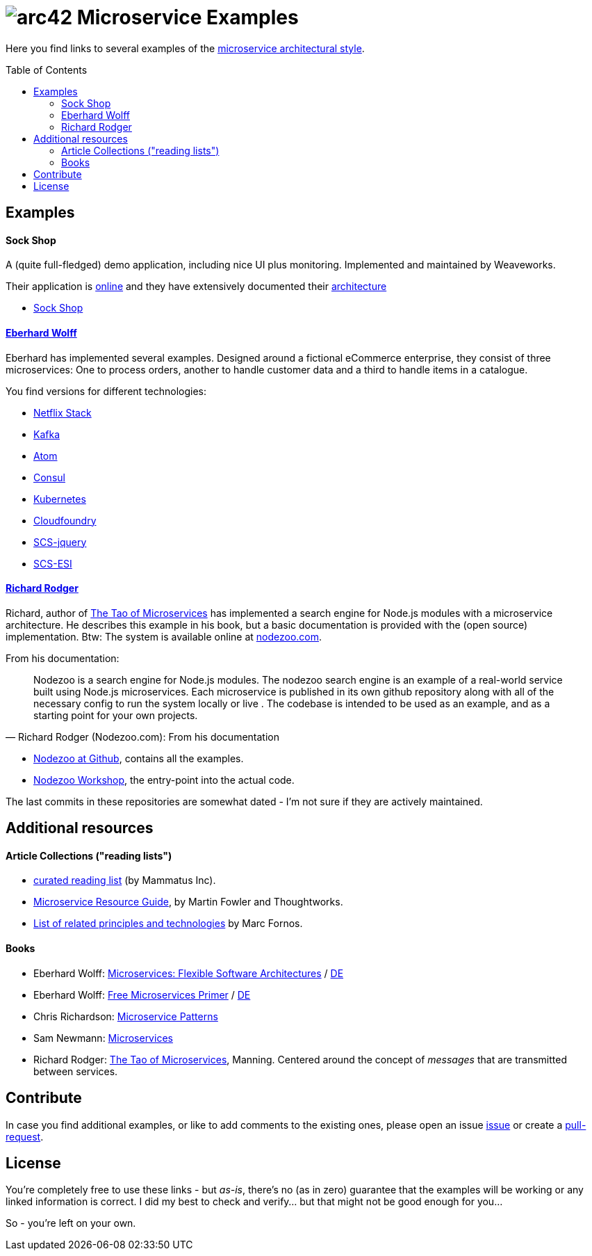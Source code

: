 = image:./small-arc42-logo.png[arc42] Microservice Examples
:toc: macro

Here you find links to several examples of the https://martinfowler.com/articles/microservices.html[microservice architectural style].

toc::[right, preamble]

== Examples

==== Sock Shop
A (quite full-fledged) demo application, including nice UI plus monitoring. Implemented and maintained
by Weaveworks.

Their application is https://microservices-demo.github.io/[online]
and they have extensively documented their
https://github.com/microservices-demo/microservices-demo/blob/master/internal-docs/design.md[architecture]

* https://github.com/microservices-demo/microservices-demo[Sock Shop]

==== http://microservices-book.com/[Eberhard Wolff]
Eberhard has implemented several examples. Designed around a
fictional eCommerce enterprise, they consist of
three microservices: One to process orders, another to handle
customer data and a third to handle items in a catalogue.

You find versions for different technologies:

* https://github.com/ewolff/microservice[Netflix Stack]
* https://github.com/ewolff/microservice-kafka[Kafka]
* https://github.com/ewolff/microservice-atom[Atom]
* https://github.com/ewolff/microservice-consul[Consul]
* https://github.com/ewolff/microservice-kubernetes[Kubernetes]
* https://github.com/ewolff/microservice-cloudfoundry[Cloudfoundry]
* https://github.com/ewolff/SCS-jQuery[SCS-jquery]
* https://github.com/ewolff/SCS-ESI[SCS-ESI]

==== https://www.manning.com/books/the-tao-of-microservices[Richard Rodger]
Richard, author of https://www.manning.com/books/the-tao-of-microservices[The Tao of Microservices]
has implemented a search engine
for Node.js modules with a microservice architecture. He describes this example in his
book, but a basic documentation is provided with the (open source) implementation.
Btw: The system is available online at http://nodezoo.com/[nodezoo.com].

From his documentation:
[quote, Richard Rodger (Nodezoo.com): From his documentation]
Nodezoo is a search engine for Node.js modules. The nodezoo search engine is an example of a real-world service built using Node.js microservices. Each microservice is published in its own github repository along with all of the necessary config to run the system locally or live . The codebase is intended to be used as an example,
and as a starting point for your own projects.

* https://github.com/nodezoo[Nodezoo at Github], contains all the examples.
* https://github.com/nodezoo/nodezoo-workshop[Nodezoo Workshop], the entry-point into the actual code.

The last commits in these repositories are somewhat dated - I'm not sure if they are actively maintained.


== Additional resources

==== Article Collections ("reading lists")

* http://www.mammatustech.com/java-microservices-architecture/microservices-architecture-reading-list[curated reading list] (by Mammatus Inc).

* https://martinfowler.com/microservices/[Microservice Resource Guide], by Martin Fowler and Thoughtworks.

* https://github.com/mfornos/awesome-microservices[List of related principles and technologies] by Marc Fornos.



==== Books

* Eberhard Wolff: http://microservices-book.com/[Microservices: Flexible Software Architectures] / http://microservices-buch.de/[DE]
* Eberhard Wolff: http://microservices-book.com/primer.html[Free Microservices Primer] / http://microservices-buch.de/ueberblick.html[DE]
* Chris Richardson: https://www.manning.com/books/microservice-patterns[Microservice Patterns]
* Sam Newmann: http://samnewman.io/books/building_microservices/[Microservices]

* Richard Rodger: https://www.manning.com/books/the-tao-of-microservices[The Tao of Microservices], Manning.
Centered around the concept of _messages_ that are transmitted between services.


== Contribute

In case you find additional examples, or like to add comments to the existing
ones, please open an issue https://github.com/arc42/microservice-examples/issues[issue] or
create a https://github.com/arc42/microservice-examples/issues[pull-request].


== License

You're completely free to use these links - but _as-is_, there's no (as in zero) guarantee
that the examples will be working or any linked information is correct. I did my best
to check and verify... but that might not be good enough for you...

So - you're left on your own.
